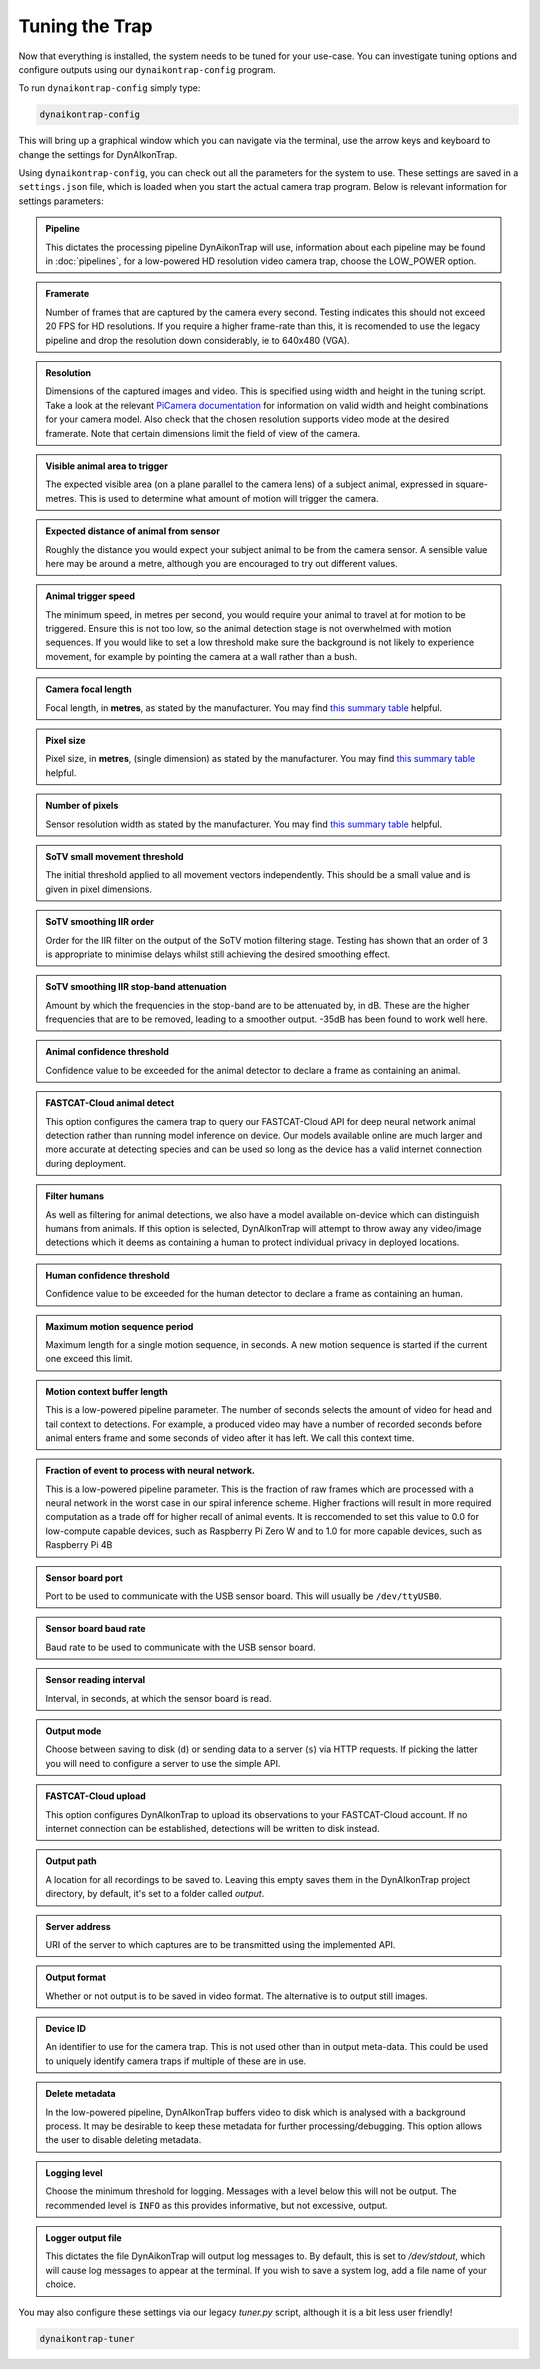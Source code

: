 Tuning the Trap
===============

Now that everything is installed, the system needs to be tuned for your
use-case. You can investigate tuning options and configure outputs using our
``dynaikontrap-config`` program.

To run ``dynaikontrap-config`` simply type:

.. code:: sh

   dynaikontrap-config

This will bring up a graphical window which you can navigate via the terminal,
use the arrow keys and keyboard to change the settings for DynAIkonTrap.

Using ``dynaikontrap-config``, you can check out all the parameters for the
system to use. These settings are saved in a ``settings.json`` file, which is
loaded when you start the actual camera trap program. Below is relevant
information for settings parameters:

.. admonition:: Pipeline
   :class: note

   This dictates the processing pipeline DynAikonTrap will use, information
   about each pipeline may be found in :doc:`pipelines`, for a low-powered
   HD resolution video camera trap, choose the LOW_POWER option.

.. admonition:: Framerate
   :class: note

   Number of frames that are captured by the camera every second. Testing
   indicates this should not exceed 20 FPS for HD resolutions. If you require a
   higher frame-rate than this, it is recomended to use the legacy pipeline and
   drop the resolution down considerably, ie to 640x480 (VGA).

.. admonition:: Resolution
   :class: note

   Dimensions of the captured images and video. This is specified using width
   and height in the tuning script. Take a look at the relevant `PiCamera
   documentation
   <https://picamera.readthedocs.io/en/release-1.13/fov.html#sensor-modes>`_ for
   information on valid width and height combinations for your camera model.
   Also check that the chosen resolution supports video mode at the desired
   framerate. Note that certain dimensions limit the field of view of the
   camera.

.. admonition:: Visible animal area to trigger
   :class: note

   The expected visible area (on a plane parallel to the camera lens) of a
   subject animal, expressed in square-metres. This is used to determine what
   amount of motion will trigger the camera.

.. admonition:: Expected distance of animal from sensor
   :class: note

   Roughly the distance you would expect your subject animal to be from the
   camera sensor. A sensible value here may be around a metre, although you are
   encouraged to try out different values.

.. admonition:: Animal trigger speed
   :class: note

   The minimum speed, in metres per second, you would require your animal to
   travel at for motion to be triggered. Ensure this is not too low, so the
   animal detection stage is not overwhelmed with motion sequences. If you would
   like to set a low threshold make sure the background is not likely to
   experience movement, for example by pointing the camera at a wall rather than
   a bush.

.. admonition:: Camera focal length
   :class: note

   Focal length, in **metres**, as stated by the manufacturer. You may find
   `this summary table
   <https://www.raspberrypi.org/documentation/hardware/camera/>`_ helpful.

.. admonition:: Pixel size
   :class: note

   Pixel size, in **metres**, (single dimension) as stated by the manufacturer.
   You may find `this summary table
   <https://www.raspberrypi.org/documentation/hardware/camera/>`_ helpful.

.. admonition:: Number of pixels
   :class: note

   Sensor resolution width as stated by the manufacturer. You may find `this
   summary table <https://www.raspberrypi.org/documentation/hardware/camera/>`_
   helpful.

.. admonition:: SoTV small movement threshold
   :class: note

   The initial threshold applied to all movement vectors independently. This
   should be a small value and is given in pixel dimensions.

.. admonition:: SoTV smoothing IIR order
   :class: note

   Order for the IIR filter on the output of the SoTV motion filtering stage.
   Testing has shown that an order of 3 is appropriate to minimise delays whilst
   still achieving the desired smoothing effect.

.. admonition:: SoTV smoothing IIR stop-band attenuation
   :class: note

   Amount by which the frequencies in the stop-band are to be attenuated by, in
   dB. These are the higher frequencies that are to be removed, leading to a
   smoother output. -35dB has been found to work well here.

.. admonition:: Animal confidence threshold
   :class: note

   Confidence value to be exceeded for the animal detector to declare a frame as
   containing an animal.

.. admonition:: FASTCAT-Cloud animal detect
   :class: note

   This option configures the camera trap to query our FASTCAT-Cloud API for
   deep neural network animal detection rather than running model inference on
   device. Our models available online are much larger and more accurate at
   detecting species and can be used so long as the device has a valid internet
   connection during deployment.

.. admonition:: Filter humans
   :class: note

   As well as filtering for animal detections, we also have a model available
   on-device which can distinguish humans from animals. If this option is
   selected, DynAIkonTrap will attempt to throw away any video/image detections
   which it deems as containing a human to protect individual privacy in
   deployed locations.

.. admonition:: Human confidence threshold
   :class: note

   Confidence value to be exceeded for the human detector to declare a frame as
   containing an human.

.. admonition:: Maximum motion sequence period
   :class: note

   Maximum length for a single motion sequence, in seconds. A new motion
   sequence is started if the current one exceed this limit.

.. admonition:: Motion context buffer length
   :class: note

   This is a low-powered pipeline parameter. The number of seconds selects the
   amount of video for head and tail context to detections. For example, a
   produced video may have a number of recorded seconds before animal enters
   frame and some seconds of video after it has left. We call this context time.

.. admonition:: Fraction of event to process with neural network.
   :class: note

   This is a low-powered pipeline parameter. This is the fraction of raw frames
   which are processed with a neural network in the worst case in our spiral
   inference scheme. Higher fractions will result in more required computation
   as a trade off for higher recall of animal events. It is reccomended to set
   this value to 0.0 for low-compute capable devices, such as Raspberry Pi Zero
   W and to 1.0 for more capable devices, such as Raspberry Pi 4B

.. admonition:: Sensor board port
   :class: note

   Port to be used to communicate with the USB sensor board. This will usually
   be ``/dev/ttyUSB0``.

.. admonition:: Sensor board baud rate
   :class: note

   Baud rate to be used to communicate with the USB sensor board.

.. admonition:: Sensor reading interval
   :class: note

   Interval, in seconds, at which the sensor board is read.

.. admonition:: Output mode
   :class: note

   Choose between saving to disk (``d``) or sending data to a server (``s``) via
   HTTP requests. If picking the latter you will need to configure a server to
   use the simple API.

.. admonition:: FASTCAT-Cloud upload
   :class: note

   This option configures DynAIkonTrap to upload its observations to your
   FASTCAT-Cloud account. If no internet connection can be established,
   detections will be written to disk instead.

.. admonition:: Output path
   :class: note

   A location for all recordings to be saved to. Leaving this empty saves them
   in the DynAIkonTrap project directory, by default, it's set to a folder
   called `output`.

.. admonition:: Server address
   :class: note

   URI of the server to which captures are to be transmitted using the
   implemented API.

.. admonition:: Output format
   :class: note

   Whether or not output is to be saved in video format. The alternative is to
   output still images.

.. admonition:: Device ID
   :class: note

   An identifier to use for the camera trap. This is not used other than in
   output meta-data. This could be used to uniquely identify camera traps if
   multiple of these are in use.

.. admonition:: Delete metadata
   :class: note

   In the low-powered pipeline, DynAIkonTrap buffers video to disk which is
   analysed with a background process. It may be desirable to keep these
   metadata for further processing/debugging. This option allows the user to
   disable deleting metadata.

.. admonition:: Logging level
   :class: note

   Choose the minimum threshold for logging. Messages with a level below this
   will not be output. The recommended level is ``INFO`` as this provides
   informative, but not excessive, output.

.. admonition:: Logger output file
   :class: note

   This dictates the file DynAikonTrap will output log messages to. By default,
   this is set to `/dev/stdout`, which will cause log messages to appear at the
   terminal. If you wish to save a system log, add a file name of your choice.


You may also configure these settings via our legacy `tuner.py` script, although
it is a bit less user friendly!

.. code:: sh

   dynaikontrap-tuner
